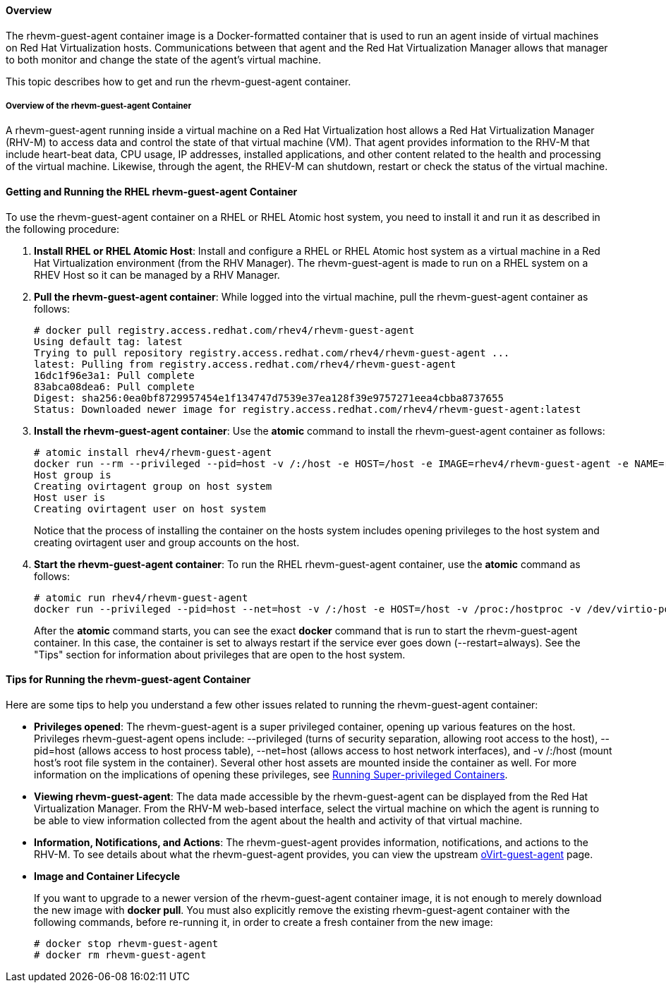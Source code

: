 ==== Overview

The rhevm-guest-agent container image is a Docker-formatted container that is used to run an agent inside of virtual machines on Red Hat Virtualization hosts. Communications between that agent and the Red Hat Virtualization Manager allows that manager to both monitor and change the state of the agent's virtual machine.

This topic describes how to get and run the rhevm-guest-agent container.

===== Overview of the rhevm-guest-agent Container

A rhevm-guest-agent running inside a virtual machine on a Red Hat Virtualization host allows a Red Hat Virtualization Manager (RHV-M) to access data and control the state of that virtual machine (VM). That agent provides information to the RHV-M that include heart-beat data, CPU usage, IP addresses, installed applications, and other content related to the health and processing of the virtual machine. Likewise, through the agent, the RHEV-M can shutdown, restart or check the status of the virtual machine.

==== Getting and Running the RHEL rhevm-guest-agent Container

To use the rhevm-guest-agent container on a RHEL or RHEL Atomic host system, you need to install it and run it as described in the following procedure:

. *Install RHEL or RHEL Atomic Host*: Install and configure a RHEL or RHEL Atomic host system as a virtual machine in a Red Hat Virtualization environment (from the RHV Manager). The rhevm-guest-agent is made to run on a RHEL system on a RHEV Host so it can be managed by a RHV Manager.

. *Pull the rhevm-guest-agent container*: While logged into the virtual machine, pull the rhevm-guest-agent container as follows:
+
....
# docker pull registry.access.redhat.com/rhev4/rhevm-guest-agent
Using default tag: latest
Trying to pull repository registry.access.redhat.com/rhev4/rhevm-guest-agent ...
latest: Pulling from registry.access.redhat.com/rhev4/rhevm-guest-agent
16dc1f96e3a1: Pull complete
83abca08dea6: Pull complete
Digest: sha256:0ea0bf8729957454e1f134747d7539e37ea128f39e9757271eea4cbba8737655
Status: Downloaded newer image for registry.access.redhat.com/rhev4/rhevm-guest-agent:latest
....

. *Install the rhevm-guest-agent container*: Use the *atomic* command to install the rhevm-guest-agent container as follows:
+
....
# atomic install rhev4/rhevm-guest-agent
docker run --rm --privileged --pid=host -v /:/host -e HOST=/host -e IMAGE=rhev4/rhevm-guest-agent -e NAME=rhevm-guest-agent rhev4/rhevm-guest-agent /usr/local/bin/ovirt-guest-agent-install.sh
Host group is
Creating ovirtagent group on host system
Host user is
Creating ovirtagent user on host system
....
+
Notice that the process of installing the container on the hosts system includes opening privileges to the host system and creating ovirtagent user and group accounts on the host.

. *Start the rhevm-guest-agent container*: To run the RHEL rhevm-guest-agent container, use the *atomic* command as follows:
+
....
# atomic run rhev4/rhevm-guest-agent
docker run --privileged --pid=host --net=host -v /:/host -e HOST=/host -v /proc:/hostproc -v /dev/virtio-ports/com.redhat.rhevm.vdsm:/dev/virtio-ports/com.redhat.rhevm.vdsm --env container=docker --restart=always -e IMAGE=rhev4/rhevm-guest-agent -e NAME=rhevm-guest-agent rhev4/rhevm-guest-agent
....
+
After the *atomic* command starts, you can see the exact *docker* command that is run to start the rhevm-guest-agent container. In this case, the container is set to always restart if the service ever goes down (--restart=always). See the "Tips" section for information about privileges that are open to the host system.

==== Tips for Running the rhevm-guest-agent Container

Here are some tips to help you understand a few other issues related to running the rhevm-guest-agent container:

* *Privileges opened*: The rhevm-guest-agent is a super privileged container, opening up various features on the host. Privileges rhevm-guest-agent opens include: --privileged (turns of security separation, allowing root access to the host), --pid=host (allows access to host process table), --net=host (allows access to host network interfaces), and -v /:/host (mount host's root file system in the container). Several other host assets are mounted inside the container as well. For more information on the implications of opening these privileges, see link:https://access.redhat.com/documentation/en/red-hat-enterprise-linux-atomic-host/version-7/getting-started-with-containers/#running_super_privileged_containers[Running Super-privileged Containers].

* *Viewing rhevm-guest-agent*: The data made accessible by the rhevm-guest-agent can be displayed from the Red Hat Virtualization Manager. From the RHV-M web-based interface, select the virtual machine on which the agent is running to be able to view information collected from the agent about the health and activity of that virtual machine.

* *Information, Notifications, and Actions*: The rhevm-guest-agent provides information, notifications, and actions to the RHV-M. To see details about what the rhevm-guest-agent provides, you can view the upstream link:http://wiki.ovirt.org/documentation/internal/guest-agent/guest-agent/[oVirt-guest-agent] page.

* *Image and Container Lifecycle*
+
If you want to upgrade to a newer version of the rhevm-guest-agent container image, it is not enough to merely download the new image with *docker pull*. You must also explicitly remove the existing rhevm-guest-agent container with the following commands, before re-running it, in order to create a fresh container from the new image:
+
....
# docker stop rhevm-guest-agent
# docker rm rhevm-guest-agent
....
